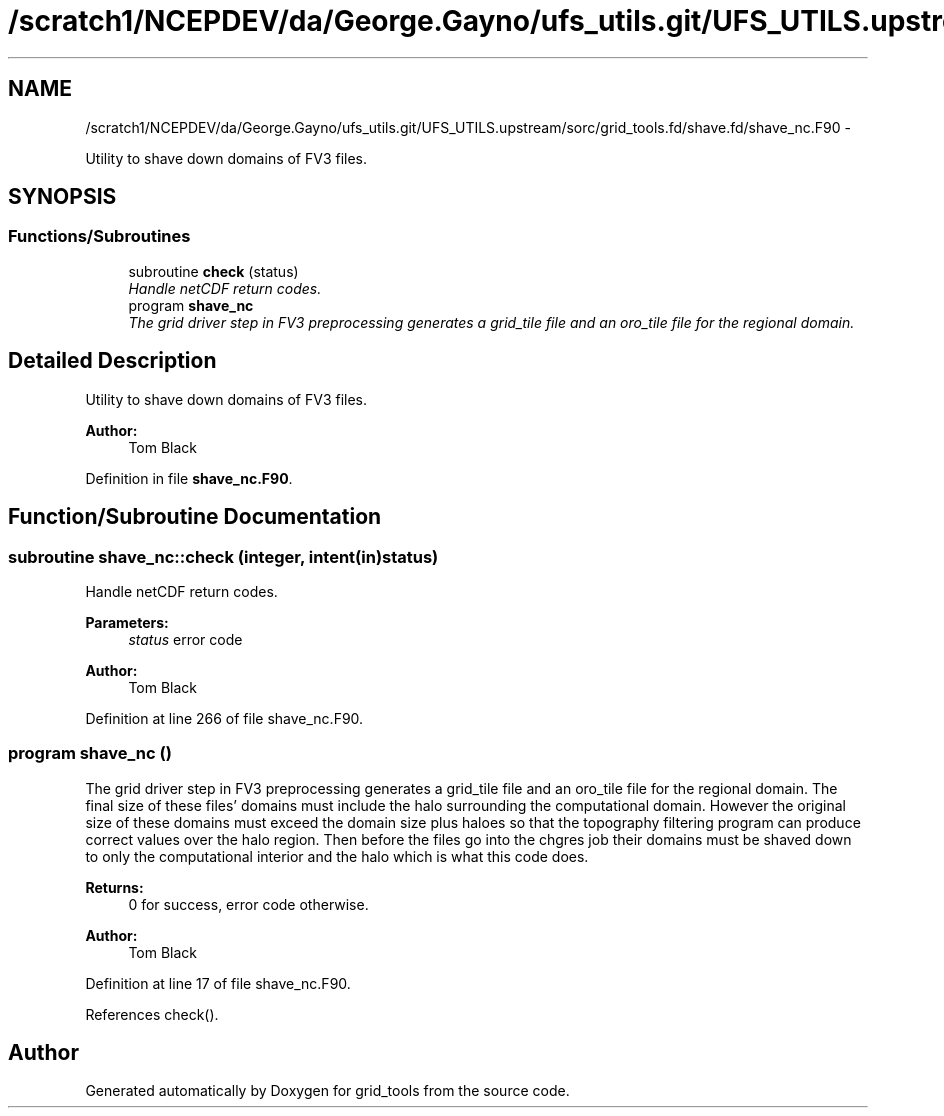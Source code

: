 .TH "/scratch1/NCEPDEV/da/George.Gayno/ufs_utils.git/UFS_UTILS.upstream/sorc/grid_tools.fd/shave.fd/shave_nc.F90" 3 "Thu Feb 15 2024" "Version 1.12.0" "grid_tools" \" -*- nroff -*-
.ad l
.nh
.SH NAME
/scratch1/NCEPDEV/da/George.Gayno/ufs_utils.git/UFS_UTILS.upstream/sorc/grid_tools.fd/shave.fd/shave_nc.F90 \- 
.PP
Utility to shave down domains of FV3 files\&.  

.SH SYNOPSIS
.br
.PP
.SS "Functions/Subroutines"

.in +1c
.ti -1c
.RI "subroutine \fBcheck\fP (status)"
.br
.RI "\fIHandle netCDF return codes\&. \fP"
.ti -1c
.RI "program \fBshave_nc\fP"
.br
.RI "\fIThe grid driver step in FV3 preprocessing generates a grid_tile file and an oro_tile file for the regional domain\&. \fP"
.in -1c
.SH "Detailed Description"
.PP 
Utility to shave down domains of FV3 files\&. 


.PP
\fBAuthor:\fP
.RS 4
Tom Black 
.RE
.PP

.PP
Definition in file \fBshave_nc\&.F90\fP\&.
.SH "Function/Subroutine Documentation"
.PP 
.SS "subroutine shave_nc::check (integer, intent(in)status)"

.PP
Handle netCDF return codes\&. 
.PP
\fBParameters:\fP
.RS 4
\fIstatus\fP error code 
.RE
.PP
\fBAuthor:\fP
.RS 4
Tom Black 
.RE
.PP

.PP
Definition at line 266 of file shave_nc\&.F90\&.
.SS "program shave_nc ()"

.PP
The grid driver step in FV3 preprocessing generates a grid_tile file and an oro_tile file for the regional domain\&. The final size of these files' domains must include the halo surrounding the computational domain\&. However the original size of these domains must exceed the domain size plus haloes so that the topography filtering program can produce correct values over the halo region\&. Then before the files go into the chgres job their domains must be shaved down to only the computational interior and the halo which is what this code does\&.
.PP
\fBReturns:\fP
.RS 4
0 for success, error code otherwise\&. 
.RE
.PP
\fBAuthor:\fP
.RS 4
Tom Black 
.RE
.PP

.PP
Definition at line 17 of file shave_nc\&.F90\&.
.PP
References check()\&.
.SH "Author"
.PP 
Generated automatically by Doxygen for grid_tools from the source code\&.
